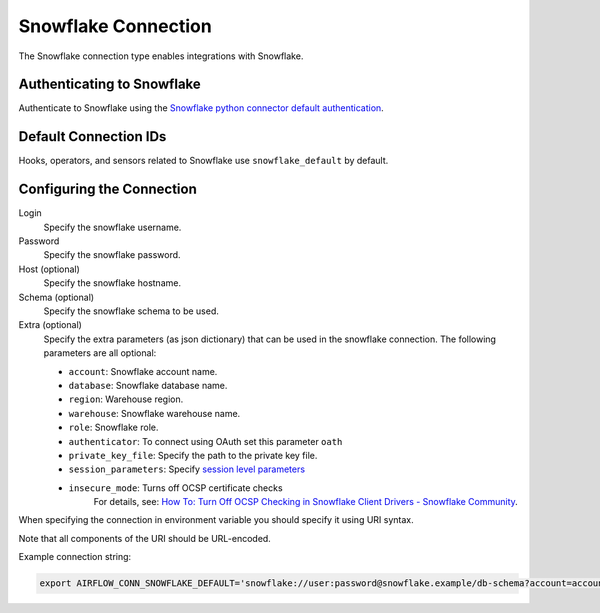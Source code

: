 .. Licensed to the Apache Software Foundation (ASF) under one
    or more contributor license agreements.  See the NOTICE file
    distributed with this work for additional information
    regarding copyright ownership.  The ASF licenses this file
    to you under the Apache License, Version 2.0 (the
    "License"); you may not use this file except in compliance
    with the License.  You may obtain a copy of the License at

 ..   http://www.apache.org/licenses/LICENSE-2.0

 .. Unless required by applicable law or agreed to in writing,
    software distributed under the License is distributed on an
    "AS IS" BASIS, WITHOUT WARRANTIES OR CONDITIONS OF ANY
    KIND, either express or implied.  See the License for the
    specific language governing permissions and limitations
    under the License.



.. _howto/connection:snowflake:

Snowflake Connection
====================

The Snowflake connection type enables integrations with Snowflake.

Authenticating to Snowflake
---------------------------

Authenticate to Snowflake using the `Snowflake python connector default authentication
<https://docs.snowflake.com/en/user-guide/python-connector-example.html#connecting-using-the-default-authenticator>`_.

Default Connection IDs
----------------------

Hooks, operators, and sensors related to Snowflake use ``snowflake_default`` by default.

Configuring the Connection
--------------------------

Login
    Specify the snowflake username.

Password
    Specify the snowflake password.

Host (optional)
    Specify the snowflake hostname.

Schema (optional)
    Specify the snowflake schema to be used.

Extra (optional)
    Specify the extra parameters (as json dictionary) that can be used in the snowflake connection.
    The following parameters are all optional:

    * ``account``: Snowflake account name.
    * ``database``: Snowflake database name.
    * ``region``: Warehouse region.
    * ``warehouse``: Snowflake warehouse name.
    * ``role``: Snowflake role.
    * ``authenticator``: To connect using OAuth set this parameter ``oath``
    * ``private_key_file``: Specify the path to the private key file.
    * ``session_parameters``: Specify `session level parameters
      <https://docs.snowflake.com/en/user-guide/python-connector-example.html#setting-session-parameters>`_
    * ``insecure_mode``: Turns off OCSP certificate checks
        For details, see: `How To: Turn Off OCSP Checking in Snowflake Client Drivers - Snowflake Community
        <https://community.snowflake.com/s/article/How-to-turn-off-OCSP-checking-in-Snowflake-client-drivers>`__.

When specifying the connection in environment variable you should specify
it using URI syntax.

Note that all components of the URI should be URL-encoded.

Example connection string:

.. code-block:: bash

   export AIRFLOW_CONN_SNOWFLAKE_DEFAULT='snowflake://user:password@snowflake.example/db-schema?account=account&database=snow-db&region=us-east&warehouse=snow-warehouse'
